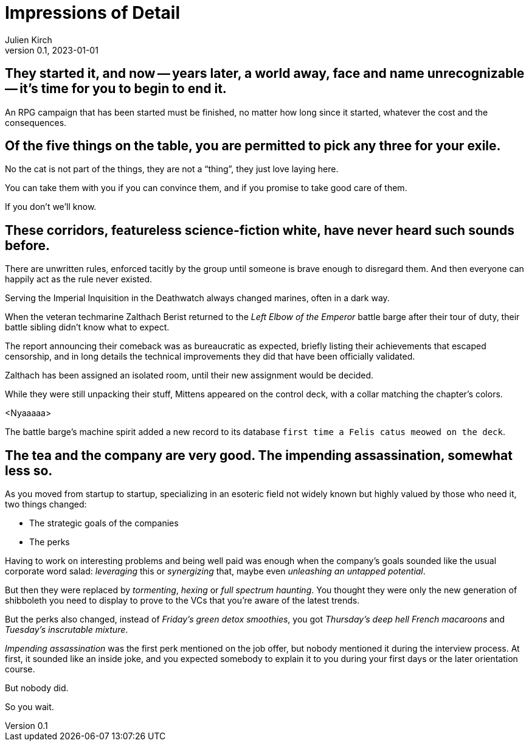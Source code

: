 ifeval::["{doctype}" != "book"]
= Impressions of Detail
Julien Kirch
v0.1, 2023-01-01
:article_lang: en
endif::[]

== They started it, and now -- years later, a world away, face and name unrecognizable -- it's time for you to begin to end it.

An RPG campaign that has been started must be finished, no matter how long since it started, whatever the cost and the consequences.

== Of the five things on the table, you are permitted to pick any three for your exile.

No the cat is not part of the things, they are not a "`thing`", they just love laying here.

You can take them with you if you can convince them, and if you promise to take good care of them.

If you don't we'll know.

== These corridors, featureless science-fiction white, have never heard such sounds before.

There are unwritten rules, enforced tacitly by the group until someone is brave enough to disregard them.
And then everyone can happily act as the rule never existed.

Serving the Imperial Inquisition in the Deathwatch always changed marines, often in a dark way.

When the veteran techmarine Zalthach Berist returned to the _Left Elbow of the Emperor_ battle barge after their tour of duty, their battle sibling didn't know what to expect.

The report announcing their comeback was as bureaucratic as expected, briefly listing their achievements that escaped censorship, and in long details the technical improvements they did that have been officially validated.

Zalthach has been assigned an isolated room, until their new assignment would be decided.

While they were still unpacking their stuff, Mittens appeared on the control deck, with a collar matching the chapter's colors.

<Nyaaaaa>

The battle barge's machine spirit added a new record to its database `first time a Felis catus meowed on the deck`.

== The tea and the company are very good. The impending assassination, somewhat less so.

As you moved from startup to startup, specializing in an esoteric field not widely known but highly valued by those who need it, two things changed:

- The strategic goals of the companies
- The perks

Having to work on interesting problems and being well paid was enough when the company's goals sounded like the usual corporate word salad: _leveraging_ this or _synergizing_ that, maybe even _unleashing an untapped potential_.

But then they were replaced by _tormenting_, _hexing_ or _full spectrum haunting_.
You thought they were only the new generation of shibboleth you need to display to prove to the VCs that you're aware of the latest trends.

But the perks also changed, instead of _Friday's green detox smoothies_, you got _Thursday's deep hell French macaroons_ and _Tuesday's inscrutable mixture_.

_Impending assassination_ was the first perk mentioned on the job offer, but nobody mentioned it during the interview process.
At first, it sounded like an inside joke, and you expected somebody to explain it to you during your first days or the later orientation course.

But nobody did.

So you wait.